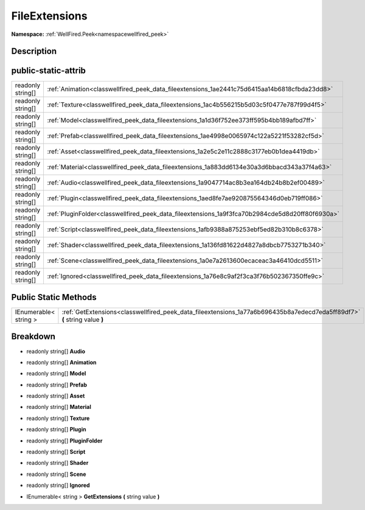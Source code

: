 .. _classwellfired_peek_data_fileextensions:

FileExtensions
===============

**Namespace:** :ref:`WellFired.Peek<namespacewellfired_peek>`

Description
------------



public-static-attrib
---------------------

+--------------------+---------------------------------------------------------------------------------------------------+
|readonly string[]   |:ref:`Animation<classwellfired_peek_data_fileextensions_1ae2441c75d6415aa14b6818cfbda23dd8>`       |
+--------------------+---------------------------------------------------------------------------------------------------+
|readonly string[]   |:ref:`Texture<classwellfired_peek_data_fileextensions_1ac4b556215b5d03c5f0477e787f99d4f5>`         |
+--------------------+---------------------------------------------------------------------------------------------------+
|readonly string[]   |:ref:`Model<classwellfired_peek_data_fileextensions_1a1d36f752ee373ff595b4bb189afbd7ff>`           |
+--------------------+---------------------------------------------------------------------------------------------------+
|readonly string[]   |:ref:`Prefab<classwellfired_peek_data_fileextensions_1ae4998e0065974c122a5221f53282cf5d>`          |
+--------------------+---------------------------------------------------------------------------------------------------+
|readonly string[]   |:ref:`Asset<classwellfired_peek_data_fileextensions_1a2e5c2e11c2888c3177eb0b1dea4419db>`           |
+--------------------+---------------------------------------------------------------------------------------------------+
|readonly string[]   |:ref:`Material<classwellfired_peek_data_fileextensions_1a883dd6134e30a3d6bbacd343a37f4a63>`        |
+--------------------+---------------------------------------------------------------------------------------------------+
|readonly string[]   |:ref:`Audio<classwellfired_peek_data_fileextensions_1a9047714ac8b3ea164db24b8b2ef00489>`           |
+--------------------+---------------------------------------------------------------------------------------------------+
|readonly string[]   |:ref:`Plugin<classwellfired_peek_data_fileextensions_1aed8fe7ae920875564346d0eb719ff086>`          |
+--------------------+---------------------------------------------------------------------------------------------------+
|readonly string[]   |:ref:`PluginFolder<classwellfired_peek_data_fileextensions_1a9f3fca70b2984cde5d8d20ff80f6930a>`    |
+--------------------+---------------------------------------------------------------------------------------------------+
|readonly string[]   |:ref:`Script<classwellfired_peek_data_fileextensions_1afb9388a875253ebf5ed82b310b8c6378>`          |
+--------------------+---------------------------------------------------------------------------------------------------+
|readonly string[]   |:ref:`Shader<classwellfired_peek_data_fileextensions_1a136fd81622d4827a8dbcb7753271b340>`          |
+--------------------+---------------------------------------------------------------------------------------------------+
|readonly string[]   |:ref:`Scene<classwellfired_peek_data_fileextensions_1a0e7a2613600ecaceac3a46410dcd5511>`           |
+--------------------+---------------------------------------------------------------------------------------------------+
|readonly string[]   |:ref:`Ignored<classwellfired_peek_data_fileextensions_1a76e8c9af2f3ca3f76b502367350ffe9c>`         |
+--------------------+---------------------------------------------------------------------------------------------------+

Public Static Methods
----------------------

+------------------------+----------------------------------------------------------------------------------------------------------------------------+
|IEnumerable< string >   |:ref:`GetExtensions<classwellfired_peek_data_fileextensions_1a77a6b696435b8a7edecd7eda5ff89df7>` **(** string value **)**   |
+------------------------+----------------------------------------------------------------------------------------------------------------------------+

Breakdown
----------

.. _classwellfired_peek_data_fileextensions_1a9047714ac8b3ea164db24b8b2ef00489:

- readonly string[] **Audio** 

.. _classwellfired_peek_data_fileextensions_1ae2441c75d6415aa14b6818cfbda23dd8:

- readonly string[] **Animation** 

.. _classwellfired_peek_data_fileextensions_1a1d36f752ee373ff595b4bb189afbd7ff:

- readonly string[] **Model** 

.. _classwellfired_peek_data_fileextensions_1ae4998e0065974c122a5221f53282cf5d:

- readonly string[] **Prefab** 

.. _classwellfired_peek_data_fileextensions_1a2e5c2e11c2888c3177eb0b1dea4419db:

- readonly string[] **Asset** 

.. _classwellfired_peek_data_fileextensions_1a883dd6134e30a3d6bbacd343a37f4a63:

- readonly string[] **Material** 

.. _classwellfired_peek_data_fileextensions_1ac4b556215b5d03c5f0477e787f99d4f5:

- readonly string[] **Texture** 

.. _classwellfired_peek_data_fileextensions_1aed8fe7ae920875564346d0eb719ff086:

- readonly string[] **Plugin** 

.. _classwellfired_peek_data_fileextensions_1a9f3fca70b2984cde5d8d20ff80f6930a:

- readonly string[] **PluginFolder** 

.. _classwellfired_peek_data_fileextensions_1afb9388a875253ebf5ed82b310b8c6378:

- readonly string[] **Script** 

.. _classwellfired_peek_data_fileextensions_1a136fd81622d4827a8dbcb7753271b340:

- readonly string[] **Shader** 

.. _classwellfired_peek_data_fileextensions_1a0e7a2613600ecaceac3a46410dcd5511:

- readonly string[] **Scene** 

.. _classwellfired_peek_data_fileextensions_1a76e8c9af2f3ca3f76b502367350ffe9c:

- readonly string[] **Ignored** 

.. _classwellfired_peek_data_fileextensions_1a77a6b696435b8a7edecd7eda5ff89df7:

- IEnumerable< string > **GetExtensions** **(** string value **)**

